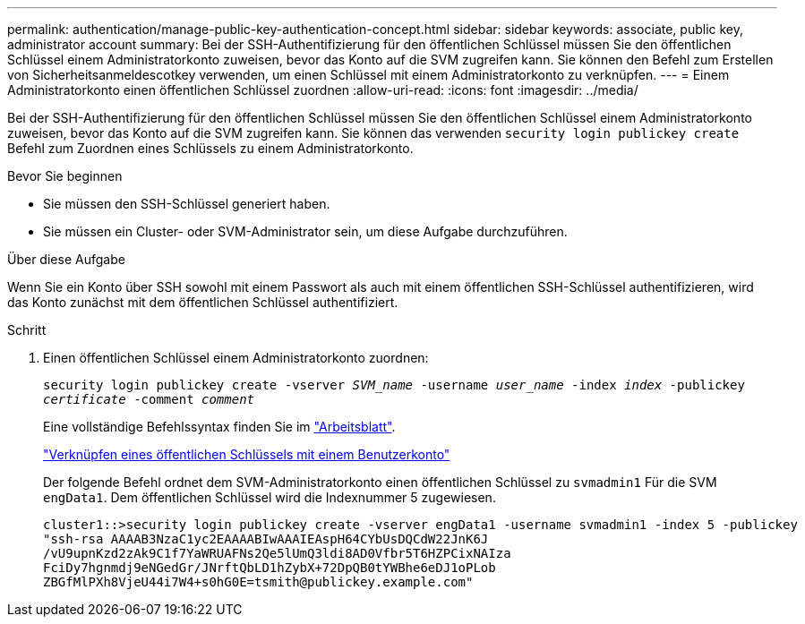 ---
permalink: authentication/manage-public-key-authentication-concept.html 
sidebar: sidebar 
keywords: associate, public key, administrator account 
summary: Bei der SSH-Authentifizierung für den öffentlichen Schlüssel müssen Sie den öffentlichen Schlüssel einem Administratorkonto zuweisen, bevor das Konto auf die SVM zugreifen kann. Sie können den Befehl zum Erstellen von Sicherheitsanmeldescotkey verwenden, um einen Schlüssel mit einem Administratorkonto zu verknüpfen. 
---
= Einem Administratorkonto einen öffentlichen Schlüssel zuordnen
:allow-uri-read: 
:icons: font
:imagesdir: ../media/


[role="lead"]
Bei der SSH-Authentifizierung für den öffentlichen Schlüssel müssen Sie den öffentlichen Schlüssel einem Administratorkonto zuweisen, bevor das Konto auf die SVM zugreifen kann. Sie können das verwenden `security login publickey create` Befehl zum Zuordnen eines Schlüssels zu einem Administratorkonto.

.Bevor Sie beginnen
* Sie müssen den SSH-Schlüssel generiert haben.
* Sie müssen ein Cluster- oder SVM-Administrator sein, um diese Aufgabe durchzuführen.


.Über diese Aufgabe
Wenn Sie ein Konto über SSH sowohl mit einem Passwort als auch mit einem öffentlichen SSH-Schlüssel authentifizieren, wird das Konto zunächst mit dem öffentlichen Schlüssel authentifiziert.

.Schritt
. Einen öffentlichen Schlüssel einem Administratorkonto zuordnen:
+
`security login publickey create -vserver _SVM_name_ -username _user_name_ -index _index_ -publickey _certificate_ -comment _comment_`

+
Eine vollständige Befehlssyntax finden Sie im link:config-worksheets-reference.html["Arbeitsblatt"].

+
link:config-worksheets-reference.html["Verknüpfen eines öffentlichen Schlüssels mit einem Benutzerkonto"]

+
Der folgende Befehl ordnet dem SVM-Administratorkonto einen öffentlichen Schlüssel zu `svmadmin1` Für die SVM ``engData1``. Dem öffentlichen Schlüssel wird die Indexnummer 5 zugewiesen.

+
[listing]
----
cluster1::>security login publickey create -vserver engData1 -username svmadmin1 -index 5 -publickey
"ssh-rsa AAAAB3NzaC1yc2EAAAABIwAAAIEAspH64CYbUsDQCdW22JnK6J
/vU9upnKzd2zAk9C1f7YaWRUAFNs2Qe5lUmQ3ldi8AD0Vfbr5T6HZPCixNAIza
FciDy7hgnmdj9eNGedGr/JNrftQbLD1hZybX+72DpQB0tYWBhe6eDJ1oPLob
ZBGfMlPXh8VjeU44i7W4+s0hG0E=tsmith@publickey.example.com"
----

